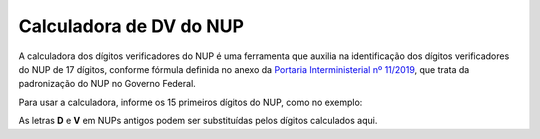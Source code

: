 Calculadora de DV do NUP
=========================

A calculadora dos dígitos verificadores do NUP é uma ferramenta que auxilia na identificação dos dígitos verificadores do NUP de 17 dígitos, conforme fórmula
definida no anexo da `Portaria Interministerial nº 11/2019 <https://www.in.gov.br/en/web/dou/-/portaria-interministerial-n-11-de-25-de-novembro-de-2019-229645093>`_,
que trata da padronização do NUP no Governo Federal.

Para usar a calculadora, informe os 15 primeiros dígitos do NUP, como no exemplo:

.. raw:: html

   <table border="0" class="plain" align="center">
     <tbody>
       <tr>
         <td style="text-align: center">12345</td>
         <td style="text-align: center">123456</td>
         <td style="text-align: center">1234</td>
         <td style="text-align: center"><strong>??</strong></td>
       </tr>
       <tr>
         <td>Código da UP</td>
         <td>Sequencial numérico</td>
         <td>Ano</td>
         <td>Dígitos verificadores</td>
       </tr>
     </tbody>
   </table>

As letras **D** e **V** em NUPs antigos podem ser substituídas pelos dígitos calculados aqui.

.. raw:: html

   <h2 style="text-align: center">Calculadora dos dígitos verificadores do NUP</h2>
   <p style="text-align: center">Coloque o NUP sem pontos, barras ou traços (apenas números):</p>
   <p style="text-align: center">
     <input id="nup" type="text" maxlength="19" onkeypress="return EnviaFormulario(event);" />
     <button type="button" onclick="calculaDV()">Calcular</button>
   </p>
   <p id="resultado" style="text-align: center">.</p>

   <script type="text/javascript">
     function calculaDV() {
       var x, text;
       x = document.getElementById("nup").value;
       x = x.replace(/\D/g, "");
       var tamanhoNUP = x.length;

       if (isNaN(x) || x <= 0 || tamanhoNUP != 15) {
         text = "Entrada inválida. Digite o NUP com 15 dígitos para cálculo do DV";
       } else {
         var stringDoNUP = x.toString();
         var j = 2;
         var soma = 0;
         for (var i = stringDoNUP.length - 1; i >= 0; i--) {
           var posicao = stringDoNUP.charAt(i).valueOf();
           soma = soma + j * posicao;
           j++;
         }

         var resto = soma % 11;
         resto = 11 - resto;
         if (resto > 9) resto -= 10;
         var primeiroDV = resto;

         stringDoNUP = stringDoNUP + primeiroDV;
         soma = 0;
         j = 2;
         for (var i = stringDoNUP.length - 1; i >= 0; i--) {
           var posicao = stringDoNUP.charAt(i).valueOf();
           soma = soma + j * posicao;
           j++;
         }

         var resto = soma % 11;
         resto = 11 - resto;
         if (resto > 9) resto -= 10;
         var segundoDV = resto;

         text = "O DV gerado foi " + primeiroDV + segundoDV + ", resultando em " +
           x.slice(0, 5) + "." + x.slice(5, 11) + "/" + x.slice(11, 15) + "-" + primeiroDV + segundoDV;
       }

       document.getElementById("resultado").innerHTML = text;
     }

     function OnEnter(evt) {
       var key_code = evt.keyCode ? evt.keyCode : evt.charCode ? evt.charCode : evt.which;
       return key_code == 13;
     }

     function EnviaFormulario(e) {
       if (OnEnter(e)) {
         calculaDV();
         return false;
       } else {
         return true;
       }
     }
   </script>
 
